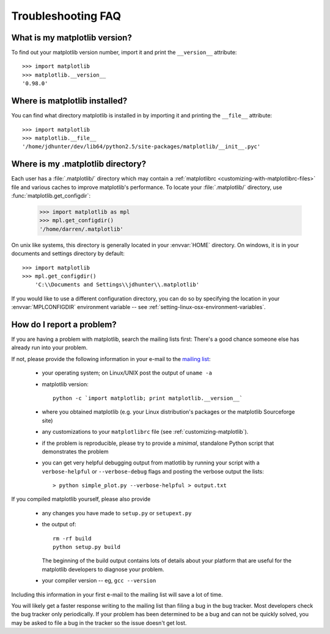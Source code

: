 .. _troubleshooting-faq:

===================
Troubleshooting FAQ
===================

.. _matplotlib-version:

What is my matplotlib version?
==============================

To find out your matplotlib version number, import it and print the
``__version__`` attribute::

    >>> import matplotlib
    >>> matplotlib.__version__
    '0.98.0'


.. _locating-matplotlib-install:

Where is matplotlib installed?
==============================

You can find what directory matplotlib is installed in by importing it
and printing the ``__file__`` attribute::

    >>> import matplotlib
    >>> matplotlib.__file__
    '/home/jdhunter/dev/lib64/python2.5/site-packages/matplotlib/__init__.pyc'

.. _locating-matplotlib-config-dir:

Where is my .matplotlib directory?
==================================

Each user has a :file:`.matplotlib/` directory which may contain a
:ref:`matplotlibrc <customizing-with-matplotlibrc-files>` file and various
caches to improve matplotlib's performance. To locate your :file:`.matplotlib/`
directory, use :func:`matplotlib.get_configdir`:

    >>> import matplotlib as mpl
    >>> mpl.get_configdir()
    '/home/darren/.matplotlib'

On unix like systems, this directory is generally located in your
:envvar:`HOME` directory.  On windows, it is in your documents and
settings directory by default::

    >>> import matplotlib
    >>> mpl.get_configdir()
        'C:\\Documents and Settings\\jdhunter\\.matplotlib'

If you would like to use a different configuration directory, you can
do so by specifying the location in your :envvar:`MPLCONFIGDIR`
environment variable -- see
:ref:`setting-linux-osx-environment-variables`.


.. _reporting-problems:

How do I report a problem?
==========================

If you are having a problem with matplotlib, search the mailing
lists first: There's a good chance someone else has already run into
your problem.

If not, please provide the following information in your e-mail to the
`mailing list
<http://lists.sourceforge.net/mailman/listinfo/matplotlib-users>`_:

  * your operating system; on Linux/UNIX post the output of ``uname -a``

  * matplotlib version::

        python -c `import matplotlib; print matplotlib.__version__`

  * where you obtained matplotlib (e.g. your Linux distribution's
    packages or the matplotlib Sourceforge site)

  * any customizations to your ``matplotlibrc`` file (see
    :ref:`customizing-matplotlib`).

  * if the problem is reproducible, please try to provide a *minimal*,
    standalone Python script that demonstrates the problem

  * you can get very helpful debugging output from matlotlib by
    running your script with a ``verbose-helpful`` or
    ``--verbose-debug`` flags and posting the verbose output the
    lists::

        > python simple_plot.py --verbose-helpful > output.txt

If you compiled matplotlib yourself, please also provide

  * any changes you have made to ``setup.py`` or ``setupext.py``
  * the output of::

      rm -rf build
      python setup.py build

    The beginning of the build output contains lots of details about your
    platform that are useful for the matplotlib developers to diagnose
    your problem.

  * your compiler version -- eg, ``gcc --version``

Including this information in your first e-mail to the mailing list
will save a lot of time.

You will likely get a faster response writing to the mailing list than
filing a bug in the bug tracker.  Most developers check the bug
tracker only periodically.  If your problem has been determined to be
a bug and can not be quickly solved, you may be asked to file a bug in
the tracker so the issue doesn't get lost.


